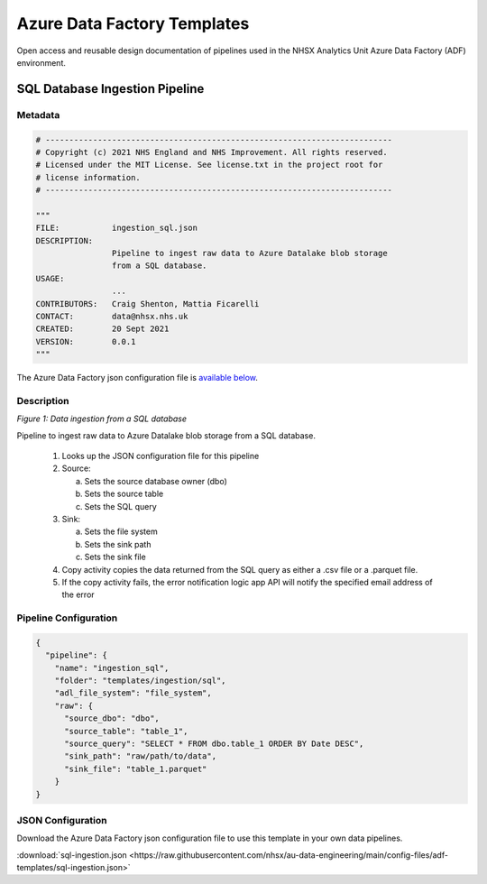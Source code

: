 ****************************
Azure Data Factory Templates 
****************************

Open access and reusable design documentation of pipelines used in the NHSX Analytics Unit Azure Data Factory (ADF) environment.

SQL Database Ingestion Pipeline
===============================

Metadata
--------

.. code:: python

    # -------------------------------------------------------------------------
    # Copyright (c) 2021 NHS England and NHS Improvement. All rights reserved.
    # Licensed under the MIT License. See license.txt in the project root for
    # license information.
    # -------------------------------------------------------------------------

    """
    FILE:           ingestion_sql.json
    DESCRIPTION:
                    Pipeline to ingest raw data to Azure Datalake blob storage
                    from a SQL database.
    USAGE:
                    ...
    CONTRIBUTORS:   Craig Shenton, Mattia Ficarelli
    CONTACT:        data@nhsx.nhs.uk
    CREATED:        20 Sept 2021
    VERSION:        0.0.1
    """

The Azure Data Factory json configuration file is `available below <#json-configuration>`_.

Description
-----------

.. image:: _static/img/pipeline_temps/sql-ingest.png
  :width: 600
  :alt: Data ingestion from a SQL database
*Figure 1: Data ingestion from a SQL database*

Pipeline to ingest raw data to Azure Datalake blob storage from a SQL database.

 1. Looks up the JSON configuration file for this pipeline
 2. Source:

    a. Sets the source database owner (dbo)
    b. Sets the source table
    c. Sets the SQL query

 3. Sink:

    a. Sets the file system
    b. Sets the sink path
    c. Sets the sink file

 4. Copy activity copies the data returned from the SQL query as either a .csv file or a .parquet file.
 5. If the copy activity fails, the error notification logic app API will notify the specified email address of the error

Pipeline Configuration
----------------------

.. code:: python

    {
      "pipeline": {
        "name": "ingestion_sql",
        "folder": "templates/ingestion/sql",
        "adl_file_system": "file_system",
        "raw": {
          "source_dbo": "dbo",
          "source_table": "table_1",
          "source_query": "SELECT * FROM dbo.table_1 ORDER BY Date DESC",
          "sink_path": "raw/path/to/data",
          "sink_file": "table_1.parquet"
        }
    }

JSON Configuration
------------------

Download the Azure Data Factory json configuration file to use this template in your own data pipelines.

:download:`sql-ingestion.json <https://raw.githubusercontent.com/nhsx/au-data-engineering/main/config-files/adf-templates/sql-ingestion.json>`

